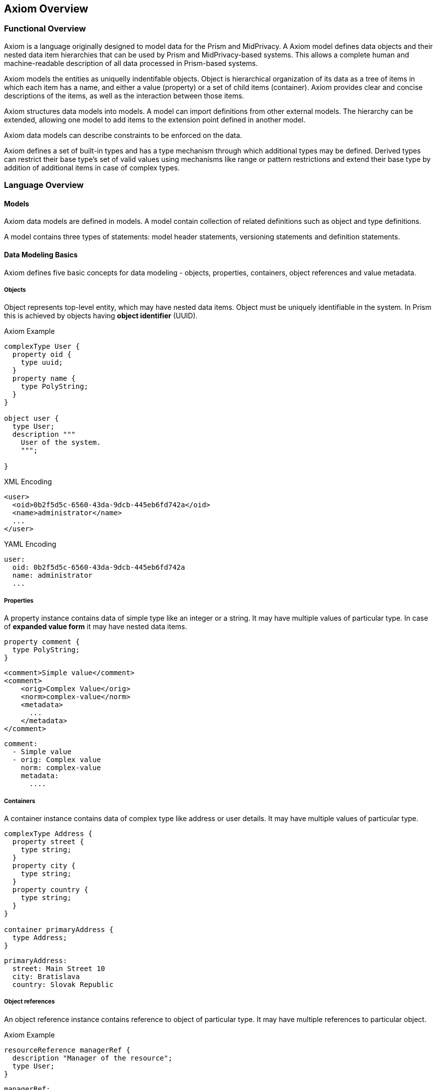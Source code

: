 == Axiom Overview

=== Functional Overview

Axiom is a language originally designed to model data for the Prism and MidPrivacy.
A Axiom model defines data objects and their nested data item hierarchies
that can be used by Prism and MidPrivacy-based systems.
This allows a complete human and machine-readable description of all data processed
in Prism-based systems.

Axiom models the entities as uniquelly indentifable objects.
Object is hierarchical organization of its data as a tree of items in which each item has a name, and either a value (property) or a set of child items (container).
Axiom provides clear and concise descriptions of the items, as well as the interaction between those items.

Axiom structures data models into models.
A model can import definitions from other external models.
The hierarchy can be extended, allowing one model to add items to the extension point defined in another model.

Axiom data models can describe constraints to be enforced on the data.

Axiom defines a set of built-in types and has a type mechanism through
which additional types may be defined.
Derived types can restrict their base type's set of valid values using mechanisms like range or pattern restrictions and extend their base type by addition of additional items in case of complex types.

=== Language Overview

==== Models

Axiom data models are defined in models.
A model contain collection of related definitions such as object and type definitions.

A model contains three types of statements: model header statements, versioning statements and definition statements.

==== Data Modeling Basics

Axiom defines five basic concepts for data modeling - objects, properties,
containers, object references and value metadata.

===== Objects

Object represents top-level entity, which may have nested data items.
Object must be uniquely identifiable in the system. In Prism this is achieved by
objects having *object identifier* (UUID).

.Axiom Example
[source, axiom]
----

complexType User {
  property oid {
    type uuid;
  }
  property name {
    type PolyString;
  }
}

object user {
  type User;
  description """
    User of the system.
    """;

}
----

.XML Encoding
[source,xml]
----
<user>
  <oid>0b2f5d5c-6560-43da-9dcb-445eb6fd742a</oid>
  <name>administrator</name>
  ...
</user>
----

.YAML Encoding
[source, yaml]
----
user:
  oid: 0b2f5d5c-6560-43da-9dcb-445eb6fd742a
  name: administrator
  ...
----

===== Properties

A property instance contains data of simple type like an integer or a string.
It may have multiple values of particular type.
In case of *expanded value form* it may have nested data items.

[source, axiom]
----
property comment {
  type PolyString;
}
----

[source, xml]
----
<comment>Simple value</comment>
<comment>
    <orig>Complex Value</orig>
    <norm>complex-value</norm>
    <metadata>
      ...
    </metadata>
</comment>
----


[source, yaml]
----
comment:
  - Simple value
  - orig: Complex value
    norm: complex-value
    metadata:
      ....
----

===== Containers

A container instance contains data of complex type like address or user details.
It may have multiple values of particular type.

[source,axiom]
----
complexType Address {
  property street {
    type string;
  }
  property city {
    type string;
  }
  property country {
    type string;
  }
}

container primaryAddress {
  type Address;
}
----

[source,yaml]
----
primaryAddress:
  street: Main Street 10
  city: Bratislava
  country: Slovak Republic
----

===== Object references
An object reference instance contains reference to object of particular type.
It may have multiple references to particular object.

.Axiom Example
[source, axiom]
----
resourceReference managerRef {
  description "Manager of the resource";
  type User;
}
----

[source, yaml]
----
managerRef:
  oid: 0b2f5d5c-6560-43da-9dcb-445eb6fd742a
----


==== Built-in Types

Axiom provides following built-in simple types:

.Built-in types from XSD
boolean::
base64::
byte::
date::
dateTime::
dateTimeStamp::
decimal::
double::
duration::
float::
int::
integer::
language::
long::
negativeInteger::
nonNegativeInteger::
nonPositiveInteger::
normalizedString::
positiveInteger::
precisionDecimal::
QName::
short::
string::
time::
token::
unsignedByte::
unsignedInt::
unsignedLong::
unignedShort::
yearMonthDuration::

.Axiom Specific Built in types
PolyString:: String which can have normalized form and language-specific variants defined.

==== Derived Types

Axiom allows type derivation for both simple and complex types.
Derived simple type may limit possible value set by imposing restrictions.
Derived complex type may introduce additional items (properties, container, object references).

.Axiom Example
----
type IdentifiableObject {
  property oid {
    type uuid;
  }
  identifier oid;
}

type User {
  extends IdentifiableObject;
  property username {
    type PolyString;
  }
}
----

==== Extending Data Models

Axiom allows for model to introduce extension to other existing model,
which has defined extension points.

[source, axiom]
----
model baseline {
  namespace "urn:ns:baseline";

  type User {
    property username;
    container extensions;
  }

  object user {
    type User;
  }
}

model custom-ext {
  namespace "urn:ns:extension";
  import baseline;

  extends User/extensions {
    property departmentId {
      type string;
    }
  }
}
----

.XML example
[source,xml]
----
<user>
  <username>administrator</username>
  <extensions>
    <departmentId xmlns="urn:ns:extension">DEP-01</departmentId>
  </extensions>
</user>

----

.YAML example
[source, yaml]
----
user:
  username: administrator
  extensions:
    "urn:ns:extension":
       departmentId: DEP-01

----
